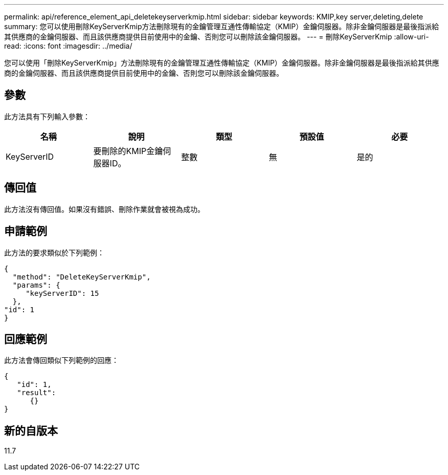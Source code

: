 ---
permalink: api/reference_element_api_deletekeyserverkmip.html 
sidebar: sidebar 
keywords: KMIP,key server,deleting,delete 
summary: 您可以使用刪除KeyServerKmip方法刪除現有的金鑰管理互通性傳輸協定（KMIP）金鑰伺服器。除非金鑰伺服器是最後指派給其供應商的金鑰伺服器、而且該供應商提供目前使用中的金鑰、否則您可以刪除該金鑰伺服器。 
---
= 刪除KeyServerKmip
:allow-uri-read: 
:icons: font
:imagesdir: ../media/


[role="lead"]
您可以使用「刪除KeyServerKmip」方法刪除現有的金鑰管理互通性傳輸協定（KMIP）金鑰伺服器。除非金鑰伺服器是最後指派給其供應商的金鑰伺服器、而且該供應商提供目前使用中的金鑰、否則您可以刪除該金鑰伺服器。



== 參數

此方法具有下列輸入參數：

|===
| 名稱 | 說明 | 類型 | 預設值 | 必要 


 a| 
KeyServerID
 a| 
要刪除的KMIP金鑰伺服器ID。
 a| 
整數
 a| 
無
 a| 
是的

|===


== 傳回值

此方法沒有傳回值。如果沒有錯誤、刪除作業就會被視為成功。



== 申請範例

此方法的要求類似於下列範例：

[listing]
----
{
  "method": "DeleteKeyServerKmip",
  "params": {
     "keyServerID": 15
  },
"id": 1
}
----


== 回應範例

此方法會傳回類似下列範例的回應：

[listing]
----
{
   "id": 1,
   "result":
      {}
}
----


== 新的自版本

11.7
